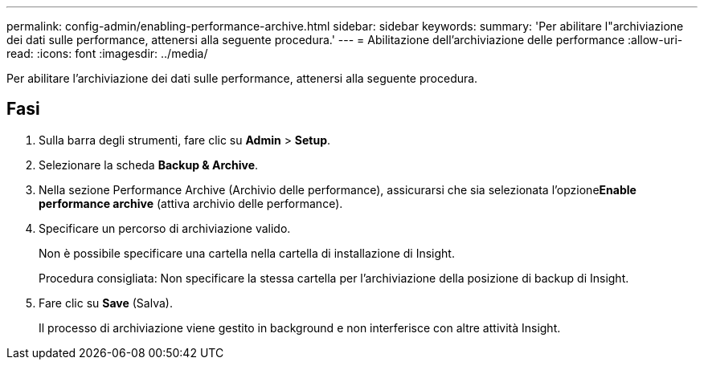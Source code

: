 ---
permalink: config-admin/enabling-performance-archive.html 
sidebar: sidebar 
keywords:  
summary: 'Per abilitare l"archiviazione dei dati sulle performance, attenersi alla seguente procedura.' 
---
= Abilitazione dell'archiviazione delle performance
:allow-uri-read: 
:icons: font
:imagesdir: ../media/


[role="lead"]
Per abilitare l'archiviazione dei dati sulle performance, attenersi alla seguente procedura.



== Fasi

. Sulla barra degli strumenti, fare clic su *Admin* > *Setup*.
. Selezionare la scheda *Backup & Archive*.
. Nella sezione Performance Archive (Archivio delle performance), assicurarsi che sia selezionata l'opzione**Enable performance archive** (attiva archivio delle performance).
. Specificare un percorso di archiviazione valido.
+
Non è possibile specificare una cartella nella cartella di installazione di Insight.

+
Procedura consigliata: Non specificare la stessa cartella per l'archiviazione della posizione di backup di Insight.

. Fare clic su *Save* (Salva).
+
Il processo di archiviazione viene gestito in background e non interferisce con altre attività Insight.


